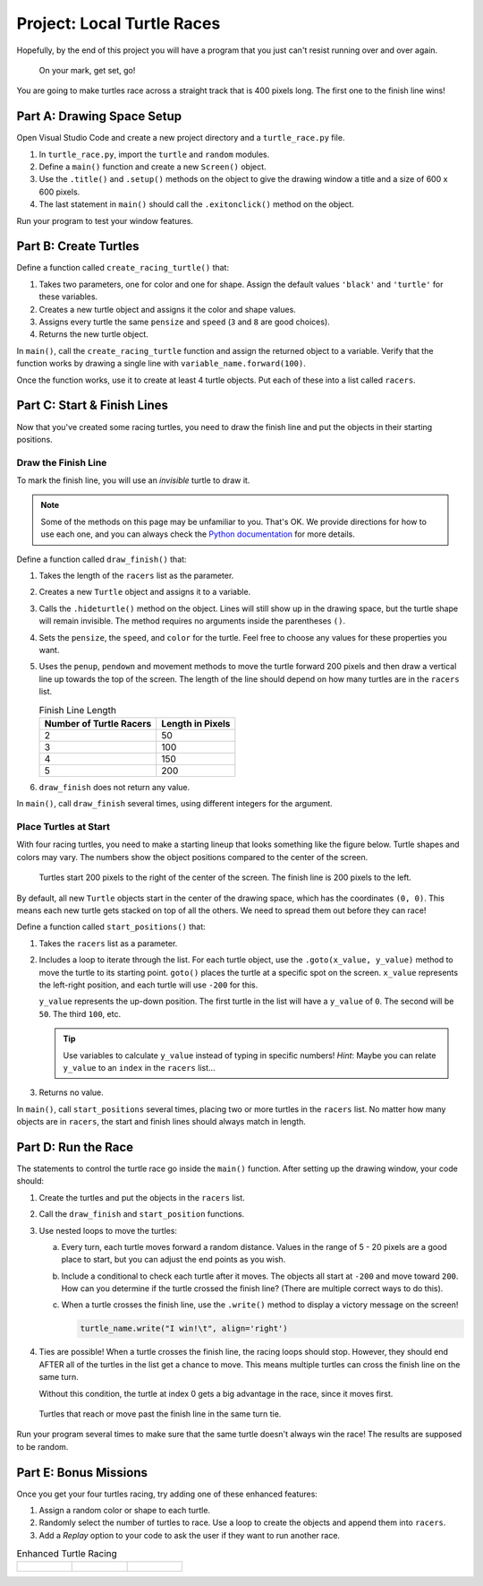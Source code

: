 Project: Local Turtle Races
===========================

Hopefully, by the end of this project you will have a program that you just
can't resist running over and over again.

.. figure:: figures/four-turtle-race.gif
   :alt: GIF showing four Python turtles racing across the screen. (The blue one wins).

   On your mark, get set, go!

You are going to make turtles race across a straight track that is 400 pixels
long. The first one to the finish line wins!

Part A: Drawing Space Setup
---------------------------

Open Visual Studio Code and create a new project directory and a
``turtle_race.py`` file.

#. In ``turtle_race.py``, import the ``turtle`` and ``random`` modules.
#. Define a ``main()`` function and create a new ``Screen()`` object.
#. Use the ``.title()`` and ``.setup()`` methods on the object to give the
   drawing window a title and a size of 600 x 600 pixels.
#. The last statement in ``main()`` should call the ``.exitonclick()`` method
   on the object.

Run your program to test your window features.

Part B: Create Turtles
----------------------

Define a function called ``create_racing_turtle()`` that:

#. Takes two parameters, one for color and one for shape. Assign the default
   values ``'black'`` and ``'turtle'`` for these variables.
#. Creates a new turtle object and assigns it the color and shape values.
#. Assigns every turtle the same ``pensize`` and ``speed`` (``3`` and ``8`` are
   good choices).
#. Returns the new turtle object.

In ``main()``, call the ``create_racing_turtle`` function and assign the
returned object to a variable. Verify that the function works by drawing a
single line with ``variable_name.forward(100)``.

Once the function works, use it to create at least 4 turtle objects. Put each
of these into a list called ``racers``.

Part C: Start & Finish Lines
----------------------------

Now that you've created some racing turtles, you need to draw the finish line
and put the objects in their starting positions.

Draw the Finish Line
^^^^^^^^^^^^^^^^^^^^

To mark the finish line, you will use an *invisible* turtle to draw it.

.. admonition:: Note

   Some of the methods on this page may be unfamiliar to you. That's OK. We
   provide directions for how to use each one, and you can always check the
   `Python documentation <https://docs.python.org/3/library/turtle.html>`__ for
   more details.

Define a function called ``draw_finish()`` that:

#. Takes the length of the ``racers`` list as the parameter.
#. Creates a new ``Turtle`` object and assigns it to a variable.
#. Calls the ``.hideturtle()`` method on the object. Lines will still show up
   in the drawing space, but the turtle shape will remain invisible. The method
   requires no arguments inside the parentheses ``()``.
#. Sets the ``pensize``, the ``speed``, and ``color`` for the turtle. Feel free
   to choose any values for these properties you want.
#. Uses the ``penup``, ``pendown`` and movement methods to move the turtle
   forward 200 pixels and then draw a vertical line up towards the top of the
   screen. The length of the line should depend on how many turtles are in the
   ``racers`` list.

   .. list-table:: Finish Line Length
      :widths: auto
      :header-rows: 1

      * - Number of Turtle Racers
        - Length in Pixels
      * - 2
        - 50
      * - 3
        - 100
      * - 4
        - 150
      * - 5
        - 200

#. ``draw_finish`` does not return any value.

In ``main()``, call ``draw_finish`` several times, using different integers for
the argument.

Place Turtles at Start
^^^^^^^^^^^^^^^^^^^^^^

With four racing turtles, you need to make a starting lineup that looks
something like the figure below. Turtle shapes and colors may vary. The numbers
show the object positions compared to the center of the screen.

.. figure:: figures/starting-blocks.png
   :alt: Four turtles arranged vertically at the starting line. The finish line is 400 pixels to the right.

   Turtles start 200 pixels to the right of the center of the screen. The finish line is 200 pixels to the left.

By default, all new ``Turtle`` objects start in the center of the drawing
space, which has the coordinates ``(0, 0)``. This means each new turtle gets
stacked on top of all the others. We need to spread them out before they can
race!

Define a function called ``start_positions()`` that:

#. Takes the ``racers`` list as a parameter.
#. Includes a loop to iterate through the list. For each turtle object, use the
   ``.goto(x_value, y_value)`` method to move the turtle to its starting
   point. ``goto()`` places the turtle at a specific spot on the screen.
   ``x_value`` represents the left-right position, and each turtle will use
   ``-200`` for this.

   ``y_value`` represents the up-down position. The first turtle in the list
   will have a ``y_value`` of ``0``. The second will be ``50``. The third
   ``100``, etc.

   .. admonition:: Tip

      Use variables to calculate ``y_value`` instead of typing in specific
      numbers! *Hint*: Maybe you can relate ``y_value`` to an ``index`` in the
      ``racers`` list...

#. Returns no value.

In ``main()``, call ``start_positions`` several times, placing two or more
turtles in the ``racers`` list. No matter how many objects are in ``racers``,
the start and finish lines should always match in length.

Part D: Run the Race
--------------------

The statements to control the turtle race go inside the ``main()`` function.
After setting up the drawing window, your code should:

#. Create the turtles and put the objects in the ``racers`` list.
#. Call the ``draw_finish``  and ``start_position`` functions.
#. Use nested loops to move the turtles:

   a. Every turn, each turtle moves forward a random distance. Values in the
      range of 5 - 20 pixels are a good place to start, but you can adjust the
      end points as you wish.
   b. Include a conditional to check each turtle after it moves. The objects
      all start at ``-200`` and move toward ``200``. How can you determine if
      the turtle crossed the finish line? (There are multiple correct ways to
      do this).
   c. When a turtle crosses the finish line, use the ``.write()`` method to
      display a victory message on the screen!

      .. sourcecode:: python

            turtle_name.write("I win!\t", align='right')

#. Ties are possible! When a turtle crosses the finish line, the racing loops
   should stop. However, they should end AFTER all of the turtles in the list
   get a chance to move. This means multiple turtles can cross the finish line
   on the same turn. 
   
   Without this condition, the turtle at index 0 gets a big advantage in the
   race, since it moves first.

.. figure:: figures/turtle-tie.png
   :alt: A 3-way tie for first place!

   Turtles that reach or move past the finish line in the same turn tie.

Run your program several times to make sure that the same turtle doesn't always
win the race! The results are supposed to be random.

Part E: Bonus Missions
----------------------

Once you get your four turtles racing, try adding one of these enhanced
features:

#. Assign a random color or shape to each turtle.
#. Randomly select the number of turtles to race. Use a loop to create the
   objects and append them into ``racers``.
#. Add a *Replay* option to your code to ask the user if they want to run
   another race.

.. list-table:: Enhanced Turtle Racing

   * - .. figure:: figures/two-turtle-race.gif
          :alt: A two-turtle race  gif.
     - .. figure:: figures/three-turtle-race.gif
          :alt: A three-turtle race  gif.
     - .. figure:: figures/five-turtle-race.gif
          :alt: A five-turtle race  gif.
